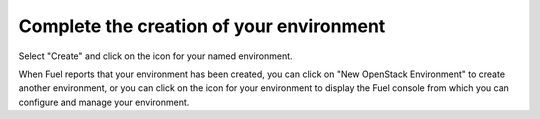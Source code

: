 
.. raw:: pdf

  PageBreak

.. _deploy-ug:

Complete the creation of your environment
-----------------------------------------


.. image:: /_images/user_screen_shots/deploy_env.png
   :width: 50%


Select "Create" and click on the icon for your named environment.

When Fuel reports that your environment has been created,
you can click on "New OpenStack Environment"
to create another environment,
or you can click on the icon for your environment
to display the Fuel console
from which you can configure and manage your environment.
